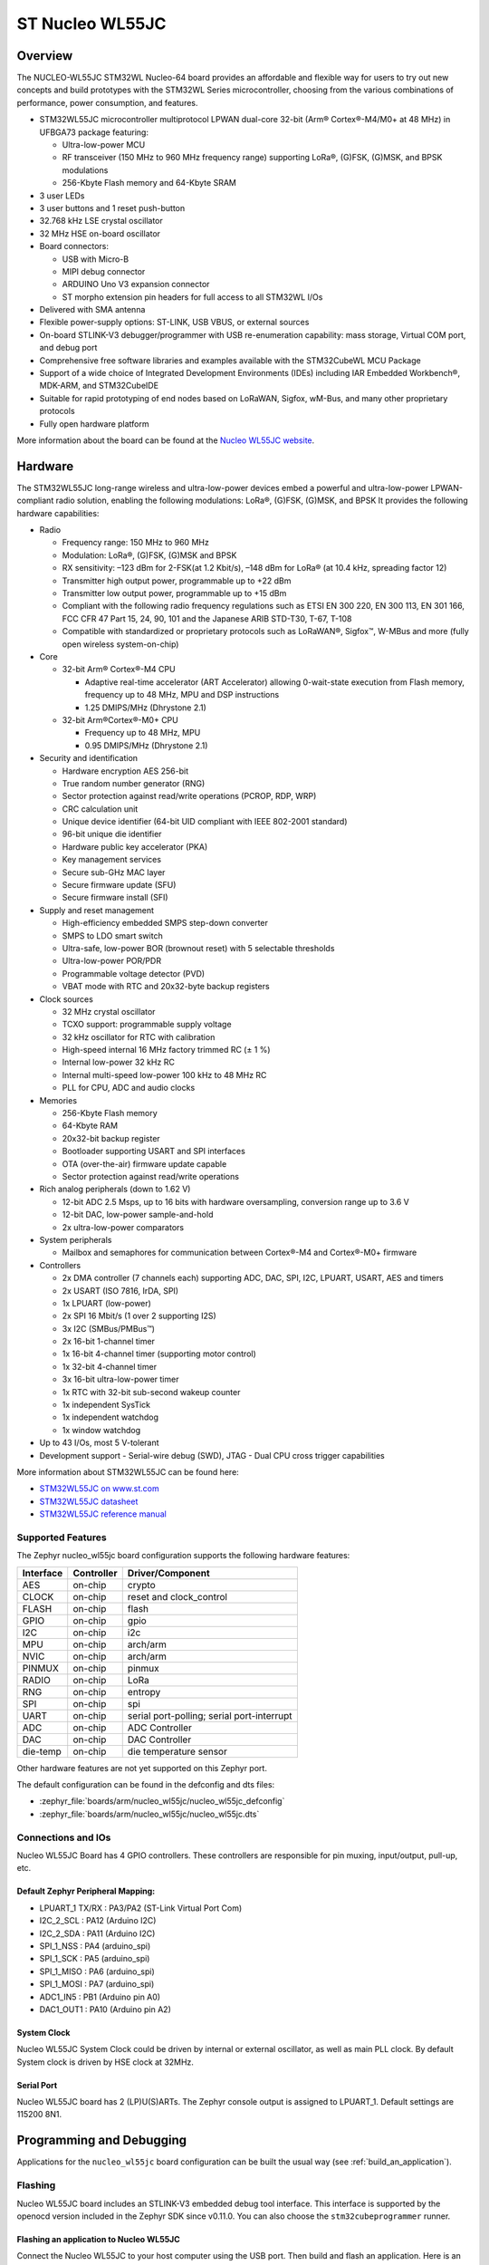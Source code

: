 .. _nucleo_wl55jc_board:

ST Nucleo WL55JC
################

Overview
********

The NUCLEO-WL55JC STM32WL Nucleo-64 board provides an affordable and flexible
way for users to try out new concepts and build prototypes with the STM32WL
Series microcontroller, choosing from the various combinations of performance,
power consumption, and features.

- STM32WL55JC microcontroller multiprotocol LPWAN dual-core 32-bit
  (Arm® Cortex®-M4/M0+ at 48 MHz) in UFBGA73 package featuring:

  - Ultra-low-power MCU
  - RF transceiver (150 MHz to 960 MHz frequency range) supporting LoRa®,
    (G)FSK, (G)MSK, and BPSK modulations
  - 256-Kbyte Flash memory and 64-Kbyte SRAM

- 3 user LEDs
- 3 user buttons and 1 reset push-button
- 32.768 kHz LSE crystal oscillator
- 32 MHz HSE on-board oscillator
- Board connectors:

  - USB with Micro-B
  - MIPI debug connector
  - ARDUINO Uno V3 expansion connector
  - ST morpho extension pin headers for full access to all STM32WL I/Os

- Delivered with SMA antenna
- Flexible power-supply options: ST-LINK, USB VBUS, or external sources
- On-board STLINK-V3 debugger/programmer with USB re-enumeration capability:
  mass storage, Virtual COM port, and debug port
- Comprehensive free software libraries and examples available with the
  STM32CubeWL MCU Package
- Support of a wide choice of Integrated Development Environments (IDEs)
  including IAR Embedded Workbench®, MDK-ARM, and STM32CubeIDE
- Suitable for rapid prototyping of end nodes based on LoRaWAN, Sigfox, wM-Bus,
  and many other proprietary protocols
- Fully open hardware platform


.. image:: img/nucleo_wl55jc.jpg
   :align: center
   :alt: Nucleo WL55JC

More information about the board can be found at the `Nucleo WL55JC website`_.

Hardware
********

The STM32WL55JC long-range wireless and ultra-low-power devices embed a powerful
and ultra-low-power LPWAN-compliant radio solution, enabling the following
modulations: LoRa®, (G)FSK, (G)MSK, and BPSK
It provides the following hardware capabilities:

- Radio

  - Frequency range: 150 MHz to 960 MHz
  - Modulation: LoRa®, (G)FSK, (G)MSK and BPSK
  - RX sensitivity: –123 dBm for 2-FSK(at 1.2 Kbit/s), –148 dBm for LoRa®
    (at 10.4 kHz, spreading factor 12)
  - Transmitter high output power, programmable up to +22 dBm
  - Transmitter low output power, programmable up to +15 dBm
  - Compliant with the following radio frequency regulations such as
    ETSI EN 300 220, EN 300 113, EN 301 166, FCC CFR 47 Part 15, 24, 90, 101
    and the Japanese ARIB STD-T30, T-67, T-108
  - Compatible with standardized or proprietary protocols such as LoRaWAN®,
    Sigfox™, W-MBus and more (fully open wireless system-on-chip)

- Core

  - 32-bit Arm® Cortex®-M4 CPU

    - Adaptive real-time accelerator (ART Accelerator) allowing 0-wait-state
      execution from Flash memory, frequency up to 48 MHz, MPU
      and DSP instructions
    - 1.25 DMIPS/MHz (Dhrystone 2.1)

  - 32-bit Arm®Cortex®-M0+ CPU

    - Frequency up to 48 MHz, MPU
    - 0.95 DMIPS/MHz (Dhrystone 2.1)

- Security and identification

  - Hardware encryption AES 256-bit
  - True random number generator (RNG)
  - Sector protection against read/write operations (PCROP, RDP, WRP)
  - CRC calculation unit
  - Unique device identifier (64-bit UID compliant with IEEE 802-2001 standard)
  - 96-bit unique die identifier
  - Hardware public key accelerator (PKA)
  - Key management services
  - Secure sub-GHz MAC layer
  - Secure firmware update (SFU)
  - Secure firmware install (SFI)

- Supply and reset management

  - High-efficiency embedded SMPS step-down converter
  - SMPS to LDO smart switch
  - Ultra-safe, low-power BOR (brownout reset) with 5 selectable thresholds
  - Ultra-low-power POR/PDR
  - Programmable voltage detector (PVD)
  - VBAT mode with RTC and 20x32-byte backup registers

- Clock sources

  - 32 MHz crystal oscillator
  - TCXO support: programmable supply voltage
  - 32 kHz oscillator for RTC with calibration
  - High-speed internal 16 MHz factory trimmed RC (± 1 %)
  - Internal low-power 32 kHz RC
  - Internal multi-speed low-power 100 kHz to 48 MHz RC
  - PLL for CPU, ADC and audio clocks

- Memories

  - 256-Kbyte Flash memory
  - 64-Kbyte RAM
  - 20x32-bit backup register
  - Bootloader supporting USART and SPI interfaces
  - OTA (over-the-air) firmware update capable
  - Sector protection against read/write operations

- Rich analog peripherals (down to 1.62 V)

  - 12-bit ADC 2.5 Msps, up to 16 bits with hardware oversampling,
    conversion range up to 3.6 V
  - 12-bit DAC, low-power sample-and-hold
  - 2x ultra-low-power comparators

- System peripherals

  - Mailbox and semaphores for communication between Cortex®-M4 and Cortex®-M0+
    firmware

- Controllers

  - 2x DMA controller (7 channels each) supporting ADC, DAC, SPI, I2C, LPUART,
    USART, AES and timers
  - 2x USART (ISO 7816, IrDA, SPI)
  - 1x LPUART (low-power)
  - 2x SPI 16 Mbit/s (1 over 2 supporting I2S)
  - 3x I2C (SMBus/PMBus™)
  - 2x 16-bit 1-channel timer
  - 1x 16-bit 4-channel timer (supporting motor control)
  - 1x 32-bit 4-channel timer
  - 3x 16-bit ultra-low-power timer
  - 1x RTC with 32-bit sub-second wakeup counter
  - 1x independent SysTick
  - 1x independent watchdog
  - 1x window watchdog

- Up to 43 I/Os, most 5 V-tolerant
- Development support
  - Serial-wire debug (SWD), JTAG
  - Dual CPU cross trigger capabilities


More information about STM32WL55JC can be found here:

- `STM32WL55JC on www.st.com`_
- `STM32WL55JC datasheet`_
- `STM32WL55JC reference manual`_

Supported Features
==================

The Zephyr nucleo_wl55jc board configuration supports the following hardware
features:

+-----------+------------+-------------------------------------+
| Interface | Controller | Driver/Component                    |
+===========+============+=====================================+
| AES       | on-chip    | crypto                              |
+-----------+------------+-------------------------------------+
| CLOCK     | on-chip    | reset and clock_control             |
+-----------+------------+-------------------------------------+
| FLASH     | on-chip    | flash                               |
+-----------+------------+-------------------------------------+
| GPIO      | on-chip    | gpio                                |
+-----------+------------+-------------------------------------+
| I2C       | on-chip    | i2c                                 |
+-----------+------------+-------------------------------------+
| MPU       | on-chip    | arch/arm                            |
+-----------+------------+-------------------------------------+
| NVIC      | on-chip    | arch/arm                            |
+-----------+------------+-------------------------------------+
| PINMUX    | on-chip    | pinmux                              |
+-----------+------------+-------------------------------------+
| RADIO     | on-chip    | LoRa                                |
+-----------+------------+-------------------------------------+
| RNG       | on-chip    | entropy                             |
+-----------+------------+-------------------------------------+
| SPI       | on-chip    | spi                                 |
+-----------+------------+-------------------------------------+
| UART      | on-chip    | serial port-polling;                |
|           |            | serial port-interrupt               |
+-----------+------------+-------------------------------------+
| ADC       | on-chip    | ADC Controller                      |
+-----------+------------+-------------------------------------+
| DAC       | on-chip    | DAC Controller                      |
+-----------+------------+-------------------------------------+
| die-temp  | on-chip    | die temperature sensor              |
+-----------+------------+-------------------------------------+

Other hardware features are not yet supported on this Zephyr port.

The default configuration can be found in the defconfig and dts files:

- :zephyr_file:`boards/arm/nucleo_wl55jc/nucleo_wl55jc_defconfig`
- :zephyr_file:`boards/arm/nucleo_wl55jc/nucleo_wl55jc.dts`


Connections and IOs
===================

Nucleo WL55JC Board has 4 GPIO controllers. These controllers are responsible
for pin muxing, input/output, pull-up, etc.

Default Zephyr Peripheral Mapping:
----------------------------------

.. rst-class:: rst-columns

- LPUART_1 TX/RX : PA3/PA2 (ST-Link Virtual Port Com)
- I2C_2_SCL : PA12 (Arduino I2C)
- I2C_2_SDA : PA11 (Arduino I2C)
- SPI_1_NSS : PA4 (arduino_spi)
- SPI_1_SCK : PA5 (arduino_spi)
- SPI_1_MISO : PA6 (arduino_spi)
- SPI_1_MOSI : PA7 (arduino_spi)
- ADC1_IN5 : PB1 (Arduino pin A0)
- DAC1_OUT1 : PA10 (Arduino pin A2)

System Clock
------------

Nucleo WL55JC System Clock could be driven by internal or external oscillator,
as well as main PLL clock. By default System clock is driven by HSE clock at
32MHz.

Serial Port
-----------

Nucleo WL55JC board has 2 (LP)U(S)ARTs. The Zephyr console output is assigned
to LPUART_1.
Default settings are 115200 8N1.


Programming and Debugging
*************************

Applications for the ``nucleo_wl55jc`` board configuration can be built the
usual way (see :ref:`build_an_application`).

Flashing
========

Nucleo WL55JC board includes an STLINK-V3 embedded debug tool
interface.  This interface is supported by the openocd version included in the
Zephyr SDK since v0.11.0.
You can also choose the ``stm32cubeprogrammer`` runner.


Flashing an application to Nucleo WL55JC
----------------------------------------

Connect the Nucleo WL55JC to your host computer using the USB port.
Then build and flash an application. Here is an example for the
:ref:`hello_world` application.

Run a serial host program to connect with your Nucleo board:

.. code-block:: console

   $ minicom -D /dev/ttyUSB0

Then build and flash the application.

.. zephyr-app-commands::
   :zephyr-app: samples/hello_world
   :board: nucleo_wl55jc
   :goals: build flash

You should see the following message on the console:

.. code-block:: console

   Hello World! arm

.. Note:

   Nucleo WL55JC board is provided with a stock firmware which demonstrates
   sleep mode. Unfortunately, default openocd configuration, which is debug
   compatible, doesn't allow flashing when SoC is in sleep mode.
   As a consequence, when flashing Nucleo WL55JC board over a stock firmware,
   please update board's openocd.cfg configuration file to select sleep mode
   compatible configuration.

Debugging
=========

You can debug an application in the usual way.  Here is an example for the
:ref:`blinky-sample` application.

.. zephyr-app-commands::
   :zephyr-app: samples/basic/blinky
   :board: nucleo_wl55jc
   :maybe-skip-config:
   :goals: debug

.. _Nucleo WL55JC website:
   https://www.st.com/en/evaluation-tools/nucleo-wl55jc.html

.. _STM32WL55JC on www.st.com:
   https://www.st.com/en/microcontrollers-microprocessors/stm32wl55jc.html

.. _STM32WL55JC datasheet:
   https://www.st.com/resource/en/datasheet/stm32wl55jc.pdf

.. _STM32WL55JC reference manual:
   https://www.st.com/resource/en/reference_manual/dm00451556-stm32wl5x-advanced-armbased-32bit-mcus-with-subghz-radio-solution-stmicroelectronics.pdf
